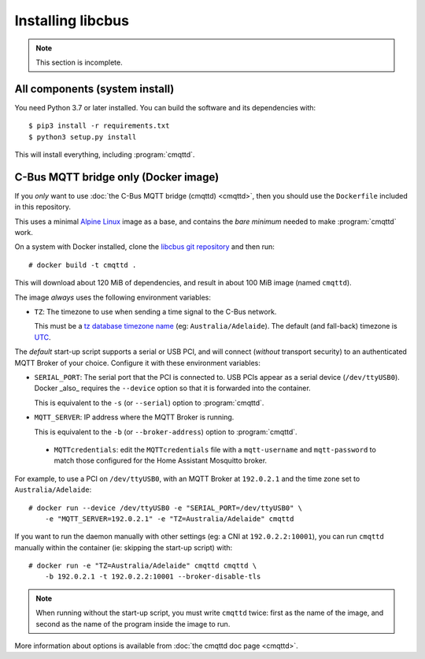 ******************
Installing libcbus
******************

.. highlight:: console

.. note::

	This section is incomplete.

All components (system install)
===============================

You need Python 3.7 or later installed.  You can build the software and its dependencies with::

    $ pip3 install -r requirements.txt
    $ python3 setup.py install

This will install everything, including :program:`cmqttd`.

C-Bus MQTT bridge only (Docker image)
=====================================

If you *only* want to use :doc:`the C-Bus MQTT bridge (cmqttd) <cmqttd>`, then you should use the
``Dockerfile`` included in this repository.

This uses a minimal `Alpine Linux`__ image as a base, and contains the *bare minimum* needed to
make :program:`cmqttd` work.

__ https://alpinelinux.org/

On a system with Docker installed, clone the `libcbus git repository`__ and then run::

    # docker build -t cmqttd .

__ https://github.com/micolous/cbus


This will download about 120 MiB of dependencies, and result in about 100 MiB image (named
``cmqttd``).

The image *always* uses the following environment variables:

* ``TZ``: The timezone to use when sending a time signal to the C-Bus network.

  This must be a `tz database timezone name`__ (eg: ``Australia/Adelaide``). The default (and
  fall-back) timezone is `UTC`__.

__ https://en.wikipedia.org/wiki/List_of_tz_database_time_zones
__ https://en.wikipedia.org/wiki/Coordinated_Universal_Time

The *default* start-up script supports a serial or USB PCI, and will connect (*without* transport
security) to an authenticated MQTT Broker of your choice. Configure it with these environment
variables:

* ``SERIAL_PORT``: The serial port that the PCI is connected to. USB PCIs appear as a serial device
  (``/dev/ttyUSB0``). Docker _also_ requires the ``--device`` option so that it is forwarded into
  the container.

  This is equivalent to the ``-s`` (or ``--serial``) option to :program:`cmqttd`.

* ``MQTT_SERVER``: IP address where the MQTT Broker is running.

  This is equivalent to the ``-b`` (or ``--broker-address``) option to :program:`cmqttd`.
  
 * ``MQTTcredentials``: edit the ``MQTTcredentials`` file with a ``mqtt-username`` and ``mqtt-password`` to
   match those configured for the Home Assistant Mosquitto broker.

For example, to use a PCI on ``/dev/ttyUSB0``, with an MQTT Broker at ``192.0.2.1`` and the time
zone set to ``Australia/Adelaide``::

    # docker run --device /dev/ttyUSB0 -e "SERIAL_PORT=/dev/ttyUSB0" \
        -e "MQTT_SERVER=192.0.2.1" -e "TZ=Australia/Adelaide" cmqttd

If you want to run the daemon manually with other settings (eg: a CNI at ``192.0.2.2:10001``), you
can run ``cmqttd`` manually within the container (ie: skipping the start-up script) with::

    # docker run -e "TZ=Australia/Adelaide" cmqttd cmqttd \
        -b 192.0.2.1 -t 192.0.2.2:10001 --broker-disable-tls

.. note::

    When running without the start-up script, you must write ``cmqttd`` twice: first as the name of
    the image, and second as the name of the program inside the image to run.

More information about options is available from :doc:`the cmqttd doc page <cmqttd>`.
